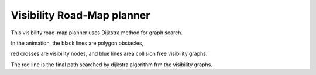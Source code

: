 Visibility Road-Map planner
---------------------------

.. image:: https://github.com/AtsushiSakai/PythonRoboticsGifs/raw/master/PathPlanning/VisibilityRoadMap/animation.gif

This visibility road-map planner uses Dijkstra method for graph search.

In the animation, the black lines are polygon obstacles,

red crosses are visibility nodes, and blue lines area collision free visibility graphs.

The red line is the final path searched by dijkstra algorithm frm the visibility graphs.

